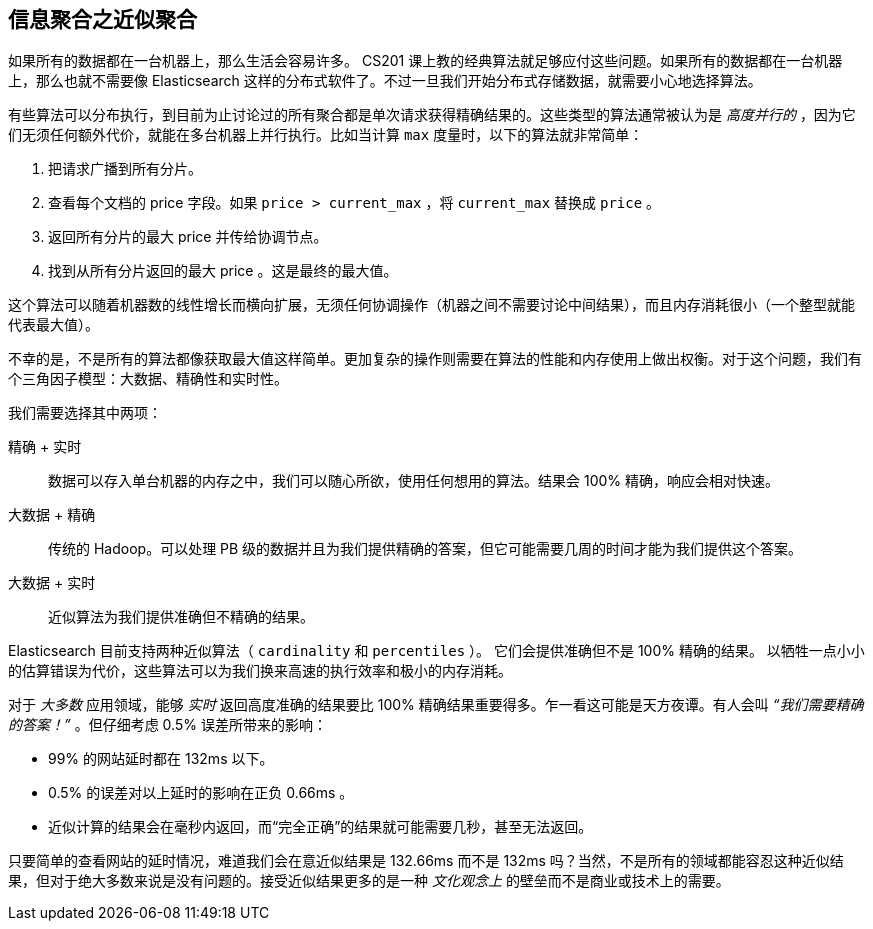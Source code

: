 
== 信息聚合之近似聚合

如果所有的数据都在一台机器上，那么生活会容易许多。((("aggregations", "approximate"))) CS201 课上教的经典算法就足够应付这些问题。如果所有的数据都在一台机器上，那么也就不需要像 Elasticsearch 这样的分布式软件了。不过一旦我们开始分布式存储数据，就需要小心地选择算法。

有些算法可以分布执行，到目前为止讨论过的所有聚合都是单次请求获得精确结果的。这些类型的算法通常被认为是 _高度并行的_ ，因为它们无须任何额外代价，就能在多台机器上并行执行。比如当计算 `max` 度量时，以下的算法就非常简单：

1. 把请求广播到所有分片。
2. 查看每个文档的 +price+ 字段。如果 `price > current_max` ，将 `current_max` 替换成 `price` 。
3. 返回所有分片的最大 +price+ 并传给协调节点。
4. 找到从所有分片返回的最大 +price+ 。这是最终的最大值。

这个算法可以随着机器数的线性增长而横向扩展，无须任何协调操作（机器之间不需要讨论中间结果），而且内存消耗很小（一个整型就能代表最大值）。

不幸的是，不是所有的算法都像获取最大值这样简单。更加复杂的操作则需要在算法的性能和内存使用上做出权衡。对于这个问题，我们有个三角因子模型：大数据、精确性和实时性。

我们需要选择其中两项：

精确 + 实时:: 数据可以存入单台机器的内存之中，我们可以随心所欲，使用任何想用的算法。结果会 100% 精确，响应会相对快速。

大数据 + 精确:: 传统的 Hadoop。可以处理 PB 级的数据并且为我们提供精确的答案，但它可能需要几周的时间才能为我们提供这个答案。

大数据 + 实时:: 近似算法为我们提供准确但不精确的结果。

Elasticsearch 目前支持两种近似算法（ `cardinality` 和 `percentiles` ）。((("approximate algorithms")))((("cardinality")))((("percentiles"))) 它们会提供准确但不是 100% 精确的结果。
以牺牲一点小小的估算错误为代价，这些算法可以为我们换来高速的执行效率和极小的内存消耗。

对于 _大多数_ 应用领域，能够 _实时_ 返回高度准确的结果要比 100% 精确结果重要得多。乍一看这可能是天方夜谭。有人会叫 _“我们需要精确的答案！”_ 。但仔细考虑 0.5% 误差所带来的影响：

- 99% 的网站延时都在 132ms 以下。
- 0.5% 的误差对以上延时的影响在正负 0.66ms 。
- 近似计算的结果会在毫秒内返回，而“完全正确”的结果就可能需要几秒，甚至无法返回。

只要简单的查看网站的延时情况，难道我们会在意近似结果是 132.66ms 而不是 132ms 吗？当然，不是所有的领域都能容忍这种近似结果，但对于绝大多数来说是没有问题的。接受近似结果更多的是一种 _文化观念上_ 的壁垒而不是商业或技术上的需要。
